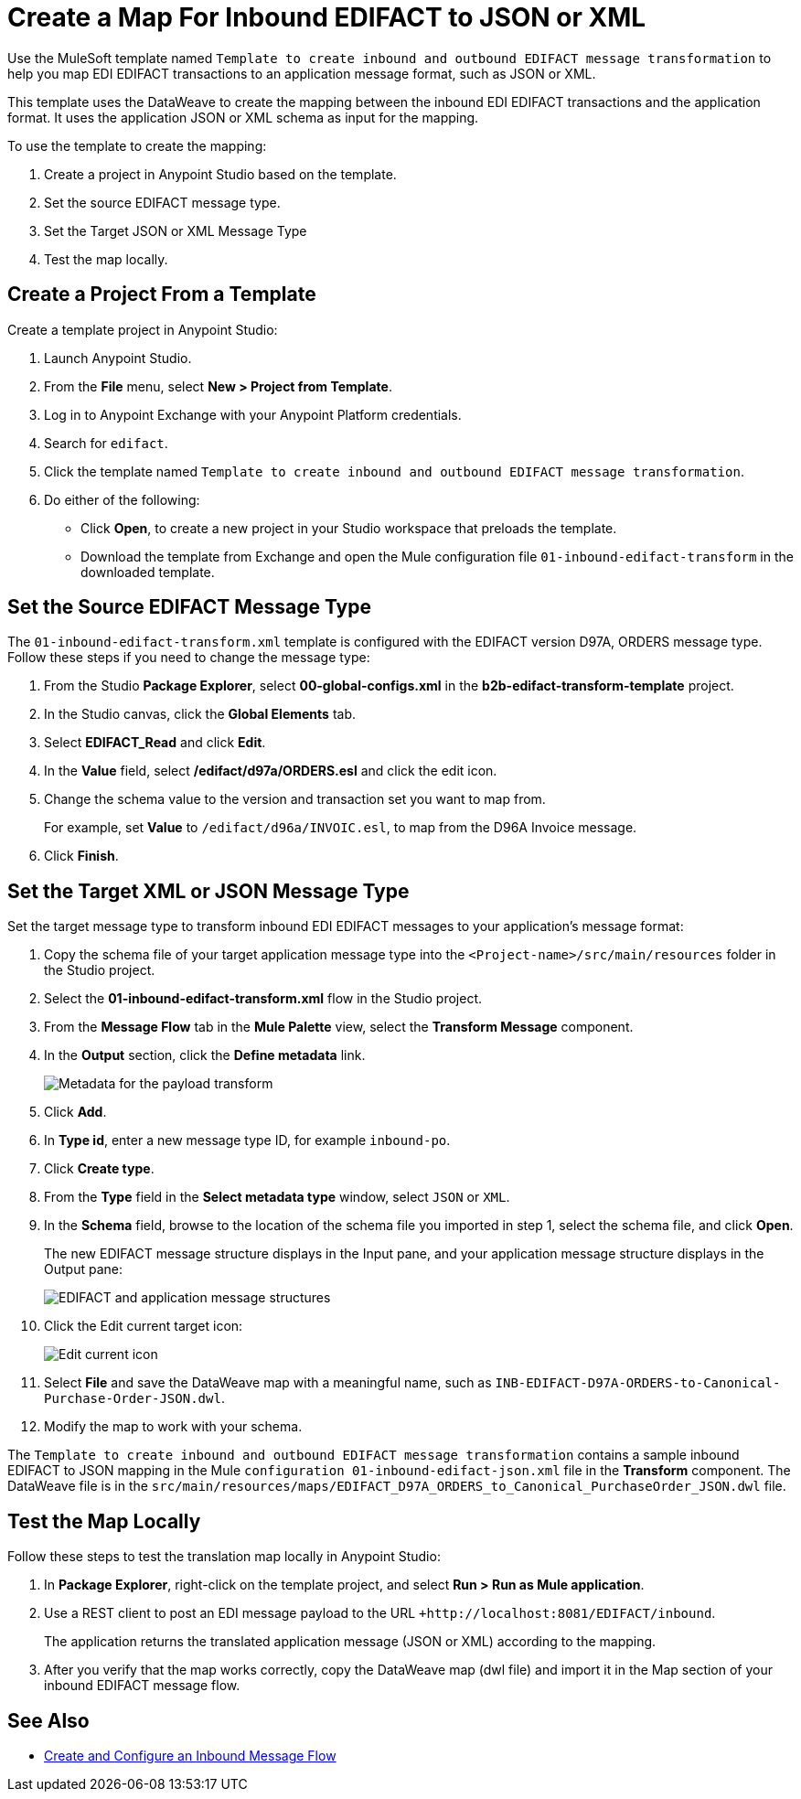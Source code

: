 = Create a Map For Inbound EDIFACT to JSON or XML

Use the MuleSoft template named `Template to create inbound and outbound EDIFACT message transformation` to help you map EDI EDIFACT transactions to an application message format, such as JSON or XML.

This template uses the DataWeave to create the mapping between the inbound EDI EDIFACT transactions and the application format. It uses the application JSON or XML schema as input for the mapping.

To use the template to create the mapping:

. Create a project in Anypoint Studio based on the template.
. Set the source EDIFACT message type.
. Set the Target JSON or XML Message Type
. Test the map locally.

[[edifact-create-inound-project]]
== Create a Project From a Template

Create a template project in Anypoint Studio:

. Launch Anypoint Studio.
. From the *File* menu, select *New > Project from Template*.
. Log in to Anypoint Exchange with your Anypoint Platform credentials.
. Search for `edifact`.
. Click the template named `Template to create inbound and outbound EDIFACT message transformation`.
. Do either of the following:
* Click *Open*, to create a new project in your Studio workspace that preloads the template.
* Download the template from Exchange and open the Mule configuration file `01-inbound-edifact-transform` in the downloaded template.

== Set the Source EDIFACT Message Type

The `01-inbound-edifact-transform.xml` template is configured with the EDIFACT version D97A, ORDERS message type. Follow these steps if you need to change the message type:

. From the Studio *Package Explorer*, select *00-global-configs.xml* in the *b2b-edifact-transform-template* project.
. In the Studio canvas, click the *Global Elements* tab.
. Select *EDIFACT_Read* and click *Edit*.
. In the *Value* field, select */edifact/d97a/ORDERS.esl* and click the edit icon.
. Change the schema value to the version and transaction set you want to map from.
+
For example, set *Value* to `/edifact/d96a/INVOIC.esl`, to map from the D96A Invoice message.
. Click *Finish*.

== Set the Target XML or JSON Message Type

Set the target message type to transform inbound EDI EDIFACT messages to your application's message format:

. Copy the schema file of your target application message type into the `<Project-name>/src/main/resources` folder in the Studio project.
. Select the *01-inbound-edifact-transform.xml* flow in the Studio project.
. From the *Message Flow* tab in the *Mule Palette* view, select the *Transform Message* component.
. In the *Output* section, click the *Define metadata* link.
+
image::pm-inbound-map-1.png[Metadata for the payload transform ]
+
. Click *Add*.
. In *Type id*, enter a new message type ID, for example `inbound-po`.
. Click *Create type*.
. From the *Type* field in the *Select metadata type* window, select `JSON` or `XML`.
. In the *Schema* field, browse to the location of the schema file you imported in step 1, select the schema file, and click *Open*.
+
The new EDIFACT message structure displays in the Input pane, and your application message structure displays in the Output pane:
+
image::pm-inbound-map-2.png[EDIFACT and application message structures]
+
. Click the Edit current target icon:
+
image::pm-inbound-map-3.png[Edit current icon]
+
. Select *File* and save the DataWeave map with a meaningful name, such as `INB-EDIFACT-D97A-ORDERS-to-Canonical-Purchase-Order-JSON.dwl`.
. Modify the map to work with your schema.

The `Template to create inbound and outbound EDIFACT message transformation` contains a sample inbound EDIFACT to JSON mapping in the Mule `configuration 01-inbound-edifact-json.xml` file in the *Transform* component. The DataWeave file is in the `src/main/resources/maps/EDIFACT_D97A_ORDERS_to_Canonical_PurchaseOrder_JSON.dwl` file.

== Test the Map Locally

Follow these steps to test the translation map locally in Anypoint Studio:

. In *Package Explorer*, right-click on the template project, and select *Run > Run as Mule application*.
. Use a REST client to post an EDI message payload to the URL `+http://localhost:8081/EDIFACT/inbound`.
+
The application returns the translated application message (JSON or XML) according to the mapping.
. After you verify that the map works correctly, copy the DataWeave map (dwl file) and import it in the Map section of your inbound EDIFACT message flow.

== See Also

* xref:configure-message-flows.adoc[Create and Configure an Inbound Message Flow]
